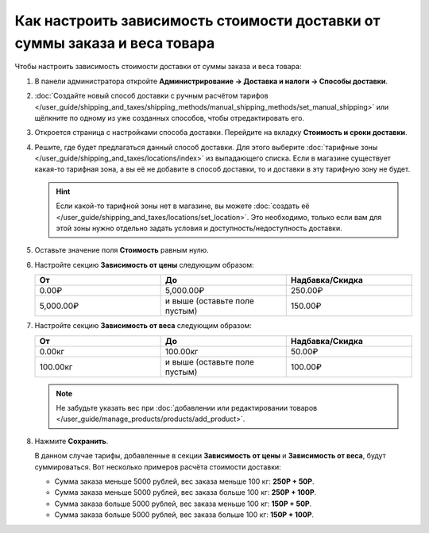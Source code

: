 **************************************************************************
Как настроить зависимость стоимости доставки от суммы заказа и веса товара
**************************************************************************

Чтобы настроить зависимость стоимости доставки от суммы заказа и веса товара:

#. В панели администратора откройте **Администрирование → Доставка и налоги → Способы доставки**.

#. :doc:`Создайте новый способ доставки с ручным расчётом тарифов </user_guide/shipping_and_taxes/shipping_methods/manual_shipping_methods/set_manual_shipping>` или щёлкните по одному из уже созданных способов, чтобы отредактировать его.

#. Откроется страница с настройками способа доставки. Перейдите на вкладку **Стоимость и сроки доставки**.

#. Решите, где будет предлагаться данный способ доставки. Для этого выберите :doc:`тарифные зоны </user_guide/shipping_and_taxes/locations/index>` из выпадающего списка. Если в магазине существует какая-то тарифная зона, а вы её не добавите в способ доставки, то и доставки в эту тарифную зону не будет.

   .. hint::
       
	   Если какой-то тарифной зоны нет в магазине, вы можете :doc:`создать её </user_guide/shipping_and_taxes/locations/set_location>`. Это необходимо, только если вам для этой зоны нужно отдельно задать условия и доступность/недоступность доставки.
	   
#. Оставьте значение поля **Стоимость** равным нулю.

#. Настройте секцию **Зависимость от цены** следующим образом:

   .. list-table::
       :widths: 10 10 10
       :header-rows: 1

       *   -   От
           -   До
           -   Надбавка/Скидка
       *   -   0.00₽
           -   5,000.00₽
           -   250.00₽
       *   -   5,000.00₽
           -   и выше (оставьте поле пустым)
           -   150.00₽

#. Настройте секцию **Зависимость от веса** следующим образом:

   .. list-table::
       :widths: 10 10 10
       :header-rows: 1

       *   -   От 
           -   До
           -   Надбавка/Скидка
       *   -   0.00кг
           -   100.00кг
           -   50.00₽
       *   -   100.00кг
           -   и выше (оставьте поле пустым)
           -   100.00₽

   .. note::

       Не забудьте указать вес при :doc:`добавлении или редактировании товаров </user_guide/manage_products/products/add_product>`.

#. Нажмите **Сохранить**.

   В данном случае тарифы, добавленные в секции **Зависимость от цены** и **Зависимость от веса**, будут суммироваться. Вот несколько примеров расчёта стоимости доставки:

   * Сумма заказа меньше 5000 рублей, вес заказа меньше 100 кг: **250Р + 50Р**.

   * Сумма заказа меньше 5000 рублей, вес заказа больше 100 кг: **250Р + 100Р**.

   * Сумма заказа больше 5000 рублей, вес заказа меньше 100 кг: **150Р + 50Р**.

   * Сумма заказа больше 5000 рублей, вес заказа больше 100 кг: **150Р + 100Р**.
